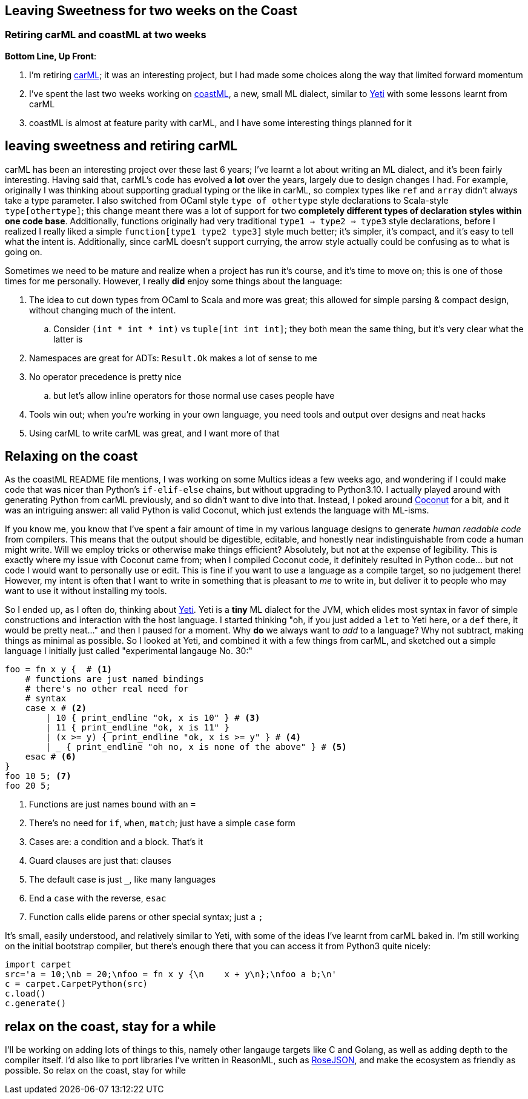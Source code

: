 == Leaving Sweetness for two weeks on the Coast
=== Retiring carML and coastML at two weeks

*Bottom Line, Up Front*:

. I'm retiring https://github.com/lojikil/carML[carML]; it was an interesting project, but I had made some choices along the way that limited forward momentum
. I've spent the last two weeks working on https://github.com/lojikil/coastML[coastML], a new, small ML dialect, similar to http://mth.github.io/yeti/[Yeti] with some lessons learnt from carML
. coastML is almost at feature parity with carML, and I have some interesting things planned for it

== leaving sweetness and retiring carML

carML has been an interesting project over these last 6 years; I've learnt a lot about writing an ML dialect, and it's been fairly
interesting. Having said that, carML's code has evolved *a lot* over the years, largely due to design changes I had. For example,
originally I was thinking about supporting gradual typing or the like in carML, so complex types like `ref` and `array` didn't
always take a type parameter. I also switched from OCaml style `type of othertype` style declarations to Scala-style `type[othertype]`;
this change meant there was a lot of support for two *completely different types of declaration styles within one code base*. Additionally,
functions originally had very traditional `type1 -> type2 => type3` style declarations, before I realized I really liked a simple
`function[type1 type2 type3]` style much better; it's simpler, it's compact, and it's easy to tell what the intent is. Additionally,
since carML doesn't support currying, the arrow style actually could be confusing as to what is going on.

Sometimes we need to be mature and realize when a project has run it's course, and it's time to move on; this is one of those times for
me personally. However, I really *did* enjoy some things about the language:

. The idea to cut down types from OCaml to Scala and more was great; this allowed for simple parsing & compact design, without changing much of the intent.
.. Consider `(int * int * int)` vs `tuple[int int int]`; they both mean the same thing, but it's very clear what the latter is
. Namespaces are great for ADTs: `Result.Ok` makes a lot of sense to me
. No operator precedence is pretty nice
.. but let's allow inline operators for those normal use cases people have
. Tools win out; when you're working in your own language, you need tools and output over designs and neat hacks
. Using carML to write carML was great, and I want more of that

== Relaxing on the coast

As the coastML README file mentions, I was working on some Multics ideas a few weeks ago, and wondering if I could make code that was
nicer than Python's `if-elif-else` chains, but without upgrading to Python3.10. I actually played around with generating Python from
carML previously, and so didn't want to dive into that. Instead, I poked around http://coconut-lang.org[Coconut] for a bit, and it was
an intriguing answer: all valid Python is valid Coconut, which just extends the language with ML-isms.

If you know me, you know that I've spent a fair amount of time in my various language designs to generate _human readable code_ from
compilers. This means that the output should be digestible, editable, and honestly near indistinguishable from code a human might write.
Will we employ tricks or otherwise make things efficient? Absolutely, but not at the expense of legibility. This is exactly where
my issue with Coconut came from; when I compiled Coconut code, it definitely resulted in Python code... but not code I would want
to personally use or edit. This is fine if you want to use a language as a compile target, so no judgement there! However, my intent
is often that I want to write in something that is pleasant to _me_ to write in, but deliver it to people who may want to use it
without installing my tools. 

So I ended up, as I often do, thinking about http://mth.github.io/yeti/[Yeti]. Yeti is a **tiny** ML dialect for the JVM, which
elides most syntax in favor of simple constructions and interaction with the host language. I started thinking "oh, if you just added
a `let` to Yeti here, or a `def` there, it would be pretty neat..." and then I paused for a moment. Why *do* we always want to _add_ to
a language? Why not subtract, making things as minimal as possible. So I looked at Yeti, and combined it with a few things from carML,
and sketched out a simple language I initially just called "experimental langauge No. 30:"

[source]
----
foo = fn x y {  # <1>
    # functions are just named bindings
    # there's no other real need for
    # syntax
    case x # <2>
        | 10 { print_endline "ok, x is 10" } # <3>
        | 11 { print_endline "ok, x is 11" }
        | (x >= y) { print_endline "ok, x is >= y" } # <4>
        | _ { print_endline "oh no, x is none of the above" } # <5>
    esac # <6>
}
foo 10 5; <7>
foo 20 5;
----
<1> Functions are just names bound with an `=`
<2> There's no need for `if`, `when`, `match`; just have a simple `case` form
<3> Cases are: a condition and a block. That's it
<4> Guard clauses are just that: clauses
<5> The default case is just `_`, like many languages
<6> End a `case` with the reverse, `esac`
<7> Function calls elide parens or other special syntax; just a `;`

It's small, easily understood, and relatively similar to Yeti, with some of the ideas I've learnt from carML baked in. I'm still working
on the initial bootstrap compiler, but there's enough there that you can access it from Python3 quite nicely:

[source]
----
import carpet
src='a = 10;\nb = 20;\nfoo = fn x y {\n    x + y\n};\nfoo a b;\n'
c = carpet.CarpetPython(src)
c.load()
c.generate()
----

== relax on the coast, stay for a while

I'll be working on adding lots of things to this, namely other langauge targets like C and Golang, as well as adding depth to the 
compiler itself. I'd also like to port libraries I've written in ReasonML, such as https://github.com/lojikil/rosejson[RoseJSON],
and make the ecosystem as friendly as possible. So relax on the coast, stay for while
